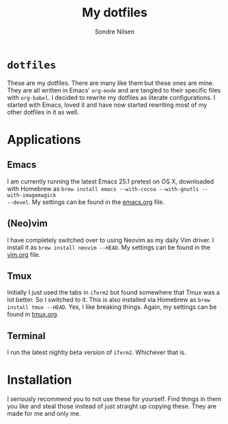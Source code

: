 #+TITLE: My dotfiles
#+AUTHOR: Sondre Nilsen
#+EMAIL: nilsen.sondre@gmail.com

* ~dotfiles~
These are my dotfiles. There are many like them but these ones are mine. They
are all written in Emacs' ~org-mode~ and are tangled to their specific files
with ~org-babel~. I decided to rewrite my dotfiles as literate configurations.
I started with Emacs, loved it and have now started rewriting most of my other
dotfiles in it as well.
* Applications
** Emacs
I am currently running the latest Emacs 25.1 pretest on OS X, downloaded with
Homebrew as ~brew install emacs --with-cocoa --with-gnutls --with-imagemagick
--devel~. My settings can be found in the [[https://github.com/sondr3/dotfiles/blob/master/emacs.org][emacs.org]] file.
** (Neo)vim
I have completely switched over to using Neovim as my daily Vim driver. I
install it as ~brew install neovim --HEAD~. My settings can be found in the
[[https://github.com/sondr3/dotfiles/blob/master/vim.org][vim.org]] file.
** Tmux
Initially I just used the tabs in ~iTerm2~ but found somewhere that Tmux was a
lot better. So I switched to it. This is also installed via Homebrew as ~brew
install tmux --HEAD~. Yes, I like breaking things. Again, my settings can be
found in [[https://github.com/sondr3/dotfiles/blob/master/tmux.org][tmux.org]].
** Terminal
I run the latest nightly beta version of ~iTerm2~. Whichever that is.
* Installation
I seriously recommend you to not use these for yourself. Find things in them
you like and steal those instead of just straight up copying these. They are
made for me and only me.
